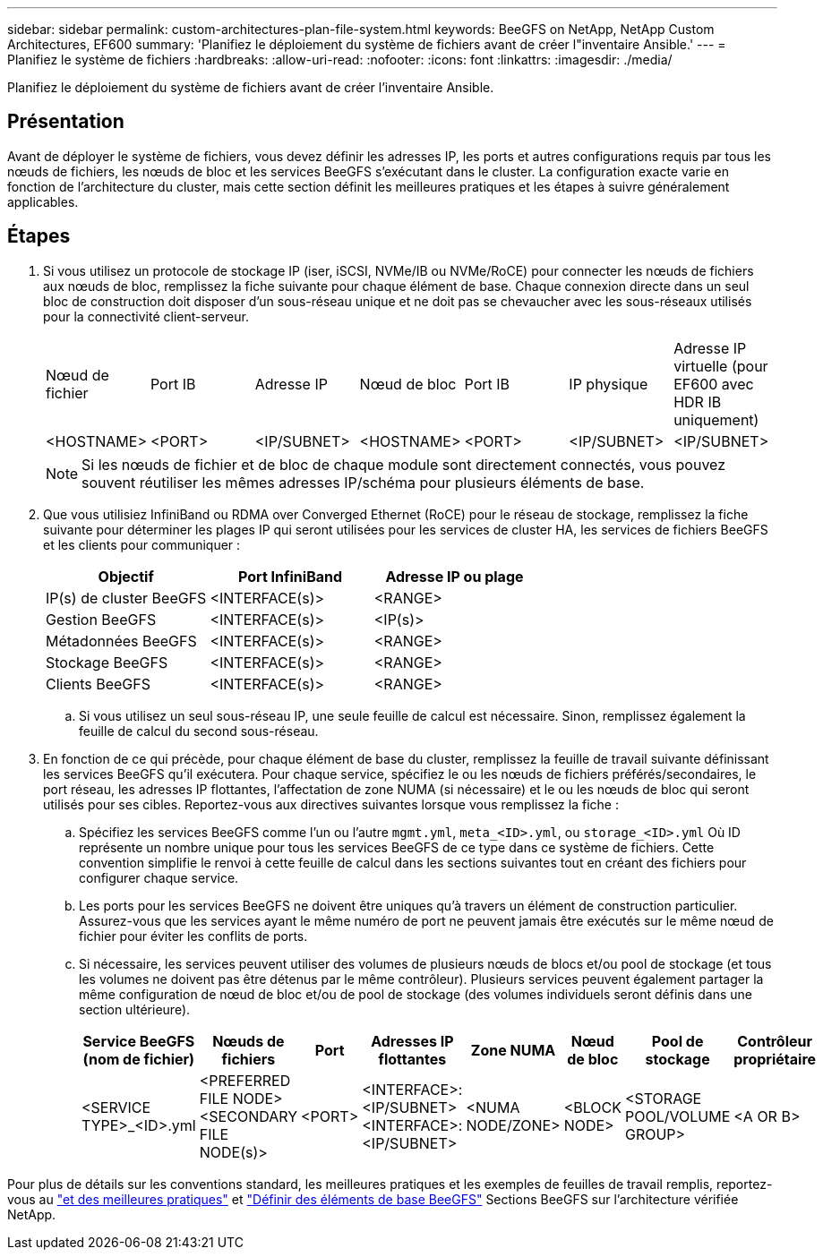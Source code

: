 ---
sidebar: sidebar 
permalink: custom-architectures-plan-file-system.html 
keywords: BeeGFS on NetApp, NetApp Custom Architectures, EF600 
summary: 'Planifiez le déploiement du système de fichiers avant de créer l"inventaire Ansible.' 
---
= Planifiez le système de fichiers
:hardbreaks:
:allow-uri-read: 
:nofooter: 
:icons: font
:linkattrs: 
:imagesdir: ./media/


[role="lead"]
Planifiez le déploiement du système de fichiers avant de créer l'inventaire Ansible.



== Présentation

Avant de déployer le système de fichiers, vous devez définir les adresses IP, les ports et autres configurations requis par tous les nœuds de fichiers, les nœuds de bloc et les services BeeGFS s'exécutant dans le cluster. La configuration exacte varie en fonction de l'architecture du cluster, mais cette section définit les meilleures pratiques et les étapes à suivre généralement applicables.



== Étapes

. Si vous utilisez un protocole de stockage IP (iser, iSCSI, NVMe/IB ou NVMe/RoCE) pour connecter les nœuds de fichiers aux nœuds de bloc, remplissez la fiche suivante pour chaque élément de base. Chaque connexion directe dans un seul bloc de construction doit disposer d'un sous-réseau unique et ne doit pas se chevaucher avec les sous-réseaux utilisés pour la connectivité client-serveur.
+
|===


| Nœud de fichier | Port IB | Adresse IP | Nœud de bloc | Port IB | IP physique | Adresse IP virtuelle (pour EF600 avec HDR IB uniquement) 


| <HOSTNAME> | <PORT> | <IP/SUBNET> | <HOSTNAME> | <PORT> | <IP/SUBNET> | <IP/SUBNET> 
|===
+

NOTE: Si les nœuds de fichier et de bloc de chaque module sont directement connectés, vous pouvez souvent réutiliser les mêmes adresses IP/schéma pour plusieurs éléments de base.

. Que vous utilisiez InfiniBand ou RDMA over Converged Ethernet (RoCE) pour le réseau de stockage, remplissez la fiche suivante pour déterminer les plages IP qui seront utilisées pour les services de cluster HA, les services de fichiers BeeGFS et les clients pour communiquer :
+
|===
| Objectif | Port InfiniBand | Adresse IP ou plage 


| IP(s) de cluster BeeGFS | <INTERFACE(s)> | <RANGE> 


| Gestion BeeGFS | <INTERFACE(s)> | <IP(s)> 


| Métadonnées BeeGFS | <INTERFACE(s)> | <RANGE> 


| Stockage BeeGFS | <INTERFACE(s)> | <RANGE> 


| Clients BeeGFS | <INTERFACE(s)> | <RANGE> 
|===
+
.. Si vous utilisez un seul sous-réseau IP, une seule feuille de calcul est nécessaire. Sinon, remplissez également la feuille de calcul du second sous-réseau.


. En fonction de ce qui précède, pour chaque élément de base du cluster, remplissez la feuille de travail suivante définissant les services BeeGFS qu'il exécutera. Pour chaque service, spécifiez le ou les nœuds de fichiers préférés/secondaires, le port réseau, les adresses IP flottantes, l'affectation de zone NUMA (si nécessaire) et le ou les nœuds de bloc qui seront utilisés pour ses cibles. Reportez-vous aux directives suivantes lorsque vous remplissez la fiche :
+
.. Spécifiez les services BeeGFS comme l'un ou l'autre `mgmt.yml`, `meta_<ID>.yml`, ou `storage_<ID>.yml` Où ID représente un nombre unique pour tous les services BeeGFS de ce type dans ce système de fichiers. Cette convention simplifie le renvoi à cette feuille de calcul dans les sections suivantes tout en créant des fichiers pour configurer chaque service.
.. Les ports pour les services BeeGFS ne doivent être uniques qu'à travers un élément de construction particulier. Assurez-vous que les services ayant le même numéro de port ne peuvent jamais être exécutés sur le même nœud de fichier pour éviter les conflits de ports.
.. Si nécessaire, les services peuvent utiliser des volumes de plusieurs nœuds de blocs et/ou pool de stockage (et tous les volumes ne doivent pas être détenus par le même contrôleur). Plusieurs services peuvent également partager la même configuration de nœud de bloc et/ou de pool de stockage (des volumes individuels seront définis dans une section ultérieure).
+
|===
| Service BeeGFS (nom de fichier) | Nœuds de fichiers | Port | Adresses IP flottantes | Zone NUMA | Nœud de bloc | Pool de stockage | Contrôleur propriétaire 


| <SERVICE TYPE>_<ID>.yml | <PREFERRED FILE NODE> <SECONDARY FILE NODE(s)> | <PORT> | <INTERFACE>:<IP/SUBNET> <INTERFACE>:<IP/SUBNET> | <NUMA NODE/ZONE> | <BLOCK NODE> | <STORAGE POOL/VOLUME GROUP> | <A OR B> 
|===




Pour plus de détails sur les conventions standard, les meilleures pratiques et les exemples de feuilles de travail remplis, reportez-vous au link:beegfs-deploy-bestpractice.html["et des meilleures pratiques"^] et link:beegfs-deploy-define-inventory.html["Définir des éléments de base BeeGFS"^] Sections BeeGFS sur l'architecture vérifiée NetApp.
